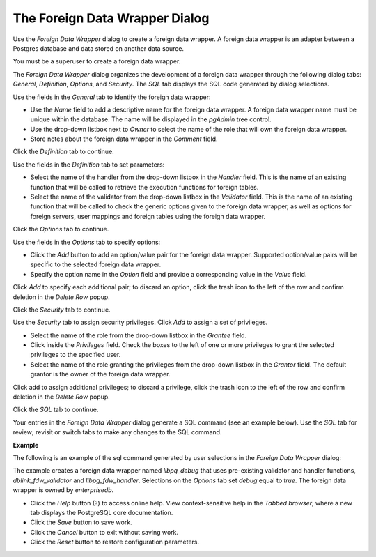 .. _fdw:

*******************************
The Foreign Data Wrapper Dialog
*******************************

Use the *Foreign Data Wrapper* dialog to create a foreign data wrapper. A foreign data wrapper is an adapter between a Postgres database and data stored on another data source.  

You must be a superuser to create a foreign data wrapper.

The *Foreign Data Wrapper* dialog organizes the development of a foreign data wrapper through the following dialog tabs: *General*, *Definition*, *Options*, and *Security*. The *SQL* tab displays the SQL code generated by dialog selections. 

.. image:: images/foreign_data_wrapper_general.png

Use the fields in the *General* tab to identify the foreign data wrapper: 

* Use the *Name* field to add a descriptive name for the foreign data wrapper. A foreign data wrapper name must be unique within the database. The name will be displayed in the *pgAdmin* tree control.
* Use the drop-down listbox next to *Owner* to select the name of the role that will own the foreign data wrapper. 
* Store notes about the foreign data wrapper in the *Comment* field.

Click the *Definition* tab to continue.

.. image:: images/foreign_data_wrapper_definition.png

Use the fields in the *Definition* tab to set parameters:

* Select the name of the handler from the drop-down listbox in the *Handler* field. This is the name of an existing function that will be called to retrieve the execution functions for foreign tables. 
* Select the name of the validator from the drop-down listbox in the *Validator* field. This is the name of an existing function that will be called to check the generic options given to the foreign data wrapper, as well as options for foreign servers, user mappings and foreign tables using the foreign data wrapper.

Click the *Options* tab to continue.

.. image:: images/foreign_data_wrapper_options.png

Use the fields in the *Options* tab to specify options:

* Click the *Add* button to add an option/value pair for the foreign data wrapper. Supported option/value pairs will be specific to the selected foreign data wrapper.
* Specify the option name in the *Option* field and provide a corresponding value in the *Value* field.  

Click *Add* to specify each additional pair; to discard an option, click the trash icon to the left of the row and confirm deletion in the *Delete Row* popup.

Click the *Security* tab to continue.

.. image:: images/foreign_data_wrapper_security.png

Use the *Security* tab to assign security privileges. Click *Add* to assign a set of privileges.

* Select the name of the role from the drop-down listbox in the *Grantee* field.
* Click inside the *Privileges* field. Check the boxes to the left of one or more privileges to grant the selected privileges to the specified user.
* Select the name of the role granting the privileges from the drop-down listbox in the *Grantor* field. The default grantor is the owner of the foreign data wrapper.

Click add to assign additional privileges; to discard a privilege, click the trash icon to the left of the row and confirm deletion in the *Delete Row* popup.

Click the *SQL* tab to continue.

Your entries in the *Foreign Data Wrapper* dialog generate a SQL command (see an example below). Use the *SQL* tab for review; revisit or switch tabs to make any changes to the SQL command.

**Example**

The following is an example of the sql command generated by user selections in the *Foreign Data Wrapper* dialog: 

.. image:: images/foreign_data_wrapper_sql.png

The example creates a foreign data wrapper named *libpq_debug* that uses pre-existing validator and handler functions, *dblink_fdw_validator* and *libpg_fdw_handler*.  Selections on the *Options* tab set *debug* equal to *true*.  The foreign data wrapper is owned by *enterprisedb*.
 
* Click the *Help* button (?) to access online help. View context-sensitive help in the *Tabbed browser*, where a new tab displays the PostgreSQL core documentation.
* Click the *Save* button to save work.
* Click the *Cancel* button to exit without saving work.
* Click the *Reset* button to restore configuration parameters.


